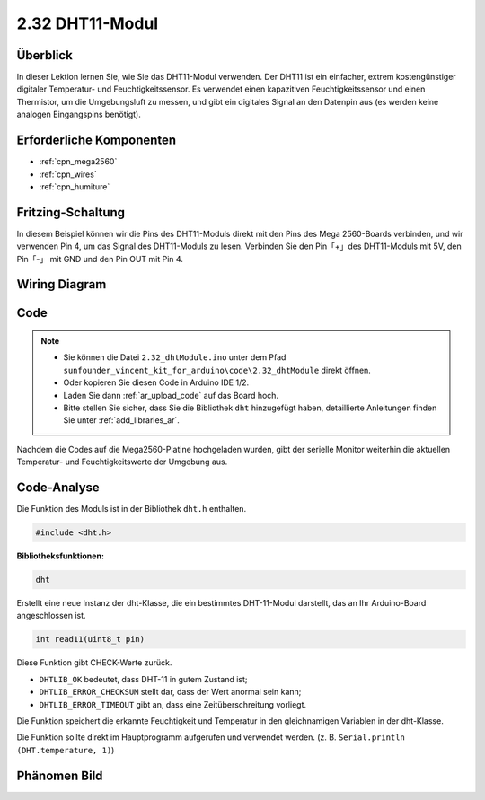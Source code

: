 .. _ar_humiture:

2.32 DHT11-Modul
==================

Überblick
--------------

In dieser Lektion lernen Sie, wie Sie das DHT11-Modul verwenden. Der DHT11 ist ein einfacher, extrem kostengünstiger digitaler Temperatur- und Feuchtigkeitssensor. Es verwendet einen kapazitiven Feuchtigkeitssensor und einen Thermistor, um die Umgebungsluft zu messen, und gibt ein digitales Signal an den Datenpin aus (es werden keine analogen Eingangspins benötigt).


Erforderliche Komponenten
----------------------------

.. image:: img/Part_two_32.png

* :ref:`cpn_mega2560`
* :ref:`cpn_wires`
* :ref:`cpn_humiture`

Fritzing-Schaltung
----------------------

In diesem Beispiel können wir die Pins des DHT11-Moduls direkt mit den Pins des Mega 2560-Boards verbinden, und wir verwenden Pin 4, um das Signal des DHT11-Moduls zu lesen. Verbinden Sie den Pin「+」des DHT11-Moduls mit 5V, den Pin「-」 mit GND und den Pin OUT mit Pin 4.


.. image:: img/image241.png
    :align: center

**Wiring Diagram**
--------------------

.. image:: img/image242.png
    :align: center

Code
----------

.. note::

    * Sie können die Datei ``2.32_dhtModule.ino`` unter dem Pfad ``sunfounder_vincent_kit_for_arduino\code\2.32_dhtModule`` direkt öffnen.
    * Oder kopieren Sie diesen Code in Arduino IDE 1/2.
    * Laden Sie dann :ref:`ar_upload_code` auf das Board hoch.
    * Bitte stellen Sie sicher, dass Sie die Bibliothek ``dht`` hinzugefügt haben, detaillierte Anleitungen finden Sie unter :ref:`add_libraries_ar`.


.. raw:: html

    <iframe src=https://create.arduino.cc/editor/sunfounder01/f8605323-827f-4741-b414-10241e4c9afa/preview?embed style="height:510px;width:100%;margin:10px 0" frameborder=0></iframe>

Nachdem die Codes auf die Mega2560-Platine hochgeladen wurden, gibt der serielle Monitor weiterhin die aktuellen Temperatur- und Feuchtigkeitswerte der Umgebung aus.


Code-Analyse
-------------------

Die Funktion des Moduls ist in der Bibliothek ``dht.h`` enthalten.

.. code-block:: arduino

    #include <dht.h> 

**Bibliotheksfunktionen:**

.. code-block:: arduino
    
    dht

Erstellt eine neue Instanz der dht-Klasse, die ein bestimmtes DHT-11-Modul darstellt, das an Ihr Arduino-Board angeschlossen ist.


.. code-block:: arduino

    int read11(uint8_t pin)

Diese Funktion gibt CHECK-Werte zurück.

* ``DHTLIB_OK`` bedeutet, dass DHT-11 in gutem Zustand ist;

* ``DHTLIB_ERROR_CHECKSUM`` stellt dar, dass der Wert anormal sein kann;

* ``DHTLIB_ERROR_TIMEOUT`` gibt an, dass eine Zeitüberschreitung vorliegt.

Die Funktion speichert die erkannte Feuchtigkeit und Temperatur in den gleichnamigen Variablen in der dht-Klasse.

Die Funktion sollte direkt im Hauptprogramm aufgerufen und verwendet werden. (z. B. ``Serial.println (DHT.temperature, 1)``)

Phänomen Bild
-----------------------

.. image:: img/image243.jpeg
   :align: center